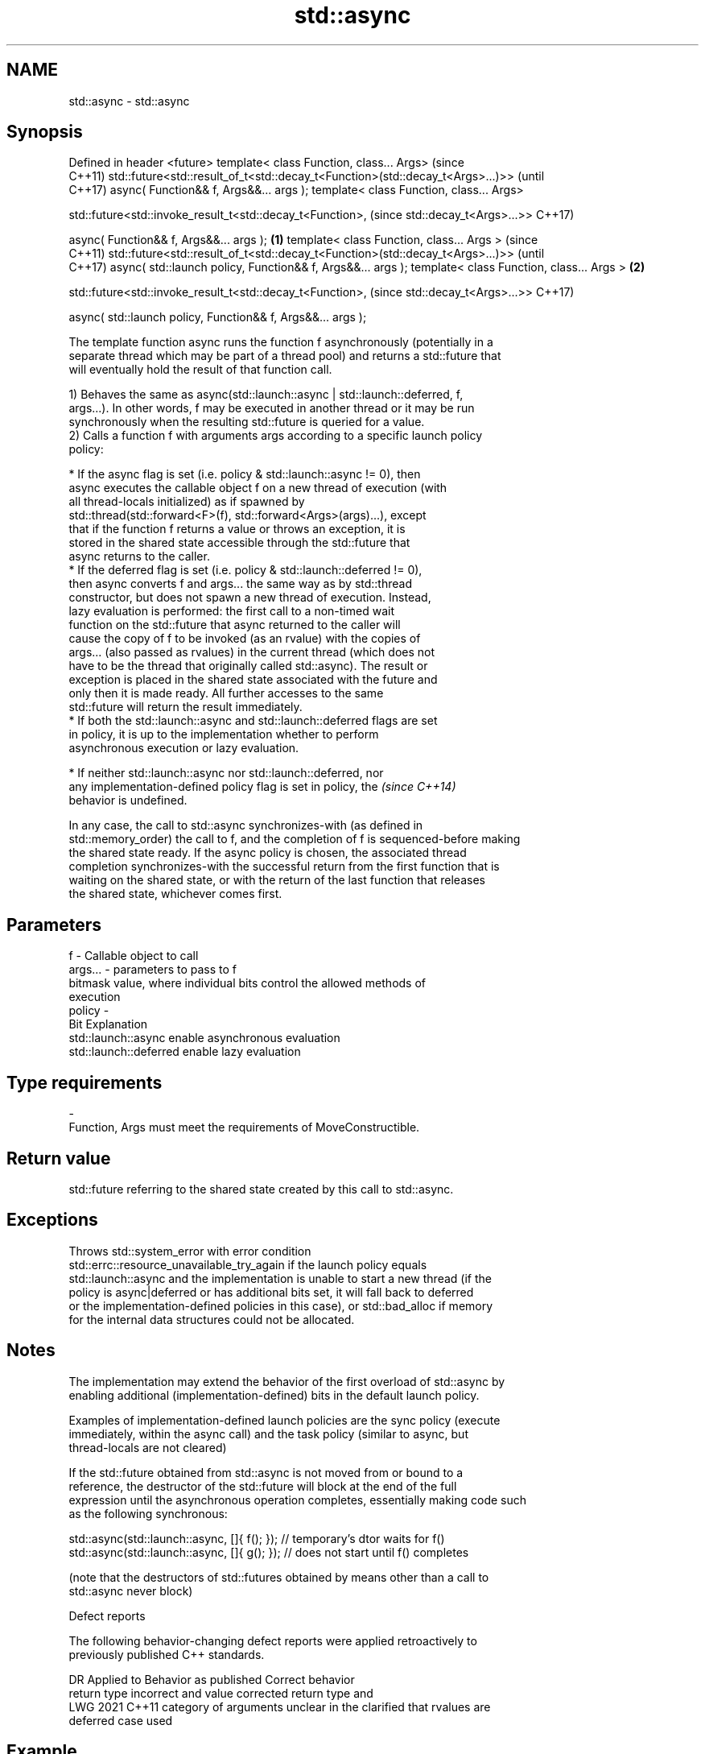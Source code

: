 .TH std::async 3 "2018.03.28" "http://cppreference.com" "C++ Standard Libary"
.SH NAME
std::async \- std::async

.SH Synopsis
Defined in header <future>
template< class Function, class... Args>                                             (since
                                                                                     C++11)
std::future<std::result_of_t<std::decay_t<Function>(std::decay_t<Args>...)>>         (until
                                                                                     C++17)
async( Function&& f, Args&&... args );
template< class Function, class... Args>

std::future<std::invoke_result_t<std::decay_t<Function>,                             (since
std::decay_t<Args>...>>                                                              C++17)

async( Function&& f, Args&&... args );                                       \fB(1)\fP
template< class Function, class... Args >                                                   (since
                                                                                            C++11)
std::future<std::result_of_t<std::decay_t<Function>(std::decay_t<Args>...)>>                (until
                                                                                            C++17)
async( std::launch policy, Function&& f, Args&&... args );
template< class Function, class... Args >                                        \fB(2)\fP

std::future<std::invoke_result_t<std::decay_t<Function>,                                    (since
std::decay_t<Args>...>>                                                                     C++17)

async( std::launch policy, Function&& f, Args&&... args );

   The template function async runs the function f asynchronously (potentially in a
   separate thread which may be part of a thread pool) and returns a std::future that
   will eventually hold the result of that function call.

   1) Behaves the same as async(std::launch::async | std::launch::deferred, f,
   args...). In other words, f may be executed in another thread or it may be run
   synchronously when the resulting std::future is queried for a value.
   2) Calls a function f with arguments args according to a specific launch policy
   policy:

              * If the async flag is set (i.e. policy & std::launch::async != 0), then
                async executes the callable object f on a new thread of execution (with
                all thread-locals initialized) as if spawned by
                std::thread(std::forward<F>(f), std::forward<Args>(args)...), except
                that if the function f returns a value or throws an exception, it is
                stored in the shared state accessible through the std::future that
                async returns to the caller.
              * If the deferred flag is set (i.e. policy & std::launch::deferred != 0),
                then async converts f and args... the same way as by std::thread
                constructor, but does not spawn a new thread of execution. Instead,
                lazy evaluation is performed: the first call to a non-timed wait
                function on the std::future that async returned to the caller will
                cause the copy of f to be invoked (as an rvalue) with the copies of
                args... (also passed as rvalues) in the current thread (which does not
                have to be the thread that originally called std::async). The result or
                exception is placed in the shared state associated with the future and
                only then it is made ready. All further accesses to the same
                std::future will return the result immediately.
              * If both the std::launch::async and std::launch::deferred flags are set
                in policy, it is up to the implementation whether to perform
                asynchronous execution or lazy evaluation.

         * If neither std::launch::async nor std::launch::deferred, nor
           any implementation-defined policy flag is set in policy, the   \fI(since C++14)\fP
           behavior is undefined.

   In any case, the call to std::async synchronizes-with (as defined in
   std::memory_order) the call to f, and the completion of f is sequenced-before making
   the shared state ready. If the async policy is chosen, the associated thread
   completion synchronizes-with the successful return from the first function that is
   waiting on the shared state, or with the return of the last function that releases
   the shared state, whichever comes first.

.SH Parameters

   f       - Callable object to call
   args... - parameters to pass to f
             bitmask value, where individual bits control the allowed methods of
             execution
   policy  -
             Bit                   Explanation
             std::launch::async    enable asynchronous evaluation
             std::launch::deferred enable lazy evaluation
.SH Type requirements
   -
   Function, Args must meet the requirements of MoveConstructible.

.SH Return value

   std::future referring to the shared state created by this call to std::async.

.SH Exceptions

   Throws std::system_error with error condition
   std::errc::resource_unavailable_try_again if the launch policy equals
   std::launch::async and the implementation is unable to start a new thread (if the
   policy is async|deferred or has additional bits set, it will fall back to deferred
   or the implementation-defined policies in this case), or std::bad_alloc if memory
   for the internal data structures could not be allocated.

.SH Notes

   The implementation may extend the behavior of the first overload of std::async by
   enabling additional (implementation-defined) bits in the default launch policy.

   Examples of implementation-defined launch policies are the sync policy (execute
   immediately, within the async call) and the task policy (similar to async, but
   thread-locals are not cleared)

   If the std::future obtained from std::async is not moved from or bound to a
   reference, the destructor of the std::future will block at the end of the full
   expression until the asynchronous operation completes, essentially making code such
   as the following synchronous:

 std::async(std::launch::async, []{ f(); }); // temporary's dtor waits for f()
 std::async(std::launch::async, []{ g(); }); // does not start until f() completes

   (note that the destructors of std::futures obtained by means other than a call to
   std::async never block)

  Defect reports

   The following behavior-changing defect reports were applied retroactively to
   previously published C++ standards.

      DR    Applied to         Behavior as published              Correct behavior
                       return type incorrect and value       corrected return type and
   LWG 2021 C++11      category of arguments unclear in the  clarified that rvalues are
                       deferred case                         used

.SH Example

   
// Run this code

 #include <iostream>
 #include <vector>
 #include <algorithm>
 #include <numeric>
 #include <future>

 template <typename RAIter>
 int parallel_sum(RAIter beg, RAIter end)
 {
     auto len = end - beg;
     if(len < 1000)
         return std::accumulate(beg, end, 0);

     RAIter mid = beg + len/2;
     auto handle = std::async(std::launch::async,
                              parallel_sum<RAIter>, mid, end);
     int sum = parallel_sum(beg, mid);
     return sum + handle.get();
 }

 int main()
 {
     std::vector<int> v(10000, 1);
     std::cout << "The sum is " << parallel_sum(v.begin(), v.end()) << '\\n';
 }

.SH Output:

 The sum is 10000
